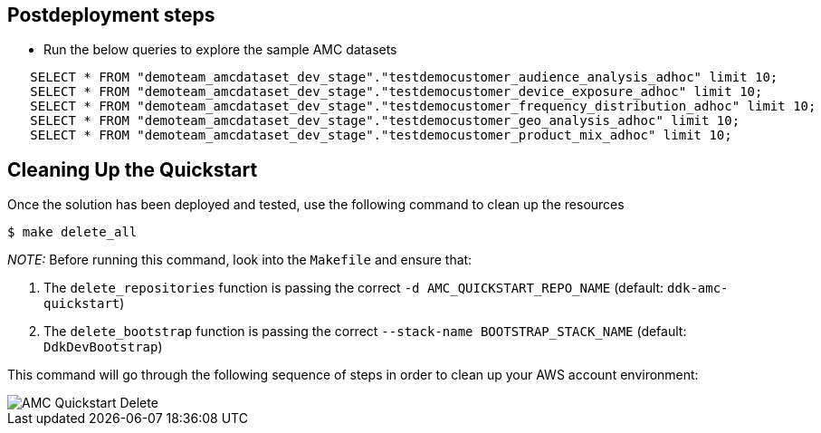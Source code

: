// Include any postdeployment steps here, such as steps necessary to test that the deployment was successful. If there are no postdeployment steps, leave this file empty.

== Postdeployment steps

* Run the below queries to explore the sample AMC datasets
```
   SELECT * FROM "demoteam_amcdataset_dev_stage"."testdemocustomer_audience_analysis_adhoc" limit 10;
   SELECT * FROM "demoteam_amcdataset_dev_stage"."testdemocustomer_device_exposure_adhoc" limit 10;
   SELECT * FROM "demoteam_amcdataset_dev_stage"."testdemocustomer_frequency_distribution_adhoc" limit 10;
   SELECT * FROM "demoteam_amcdataset_dev_stage"."testdemocustomer_geo_analysis_adhoc" limit 10;
   SELECT * FROM "demoteam_amcdataset_dev_stage"."testdemocustomer_product_mix_adhoc" limit 10;
```

== Cleaning Up the Quickstart

Once the solution has been deployed and tested, use the following command to clean up the resources

```
$ make delete_all
```
_NOTE:_ Before running this command, look into the  `Makefile` and ensure that:

 1. The `delete_repositories` function is passing the correct `-d AMC_QUICKSTART_REPO_NAME` (default: `ddk-amc-quickstart`)
 
 2. The `delete_bootstrap` function is passing the correct `--stack-name BOOTSTRAP_STACK_NAME` (default: `DdkDevBootstrap`)

This command will go through the following sequence of steps in order to clean up your AWS account environment:

image::../images/AMC-Quickstart-Delete.png[AMC Quickstart Delete]
